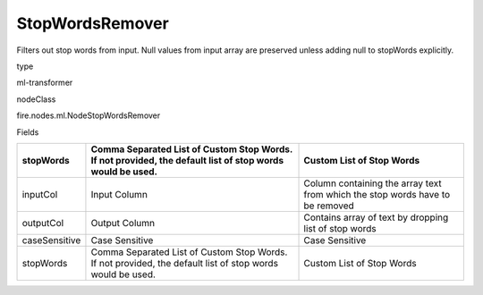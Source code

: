 
StopWordsRemover
^^^^^^ 

Filters out stop words from input. Null values from input array are preserved unless adding null to stopWords explicitly.

type

ml-transformer

nodeClass

fire.nodes.ml.NodeStopWordsRemover

Fields

+---------------+-----------------------------------------------------------------------------------------------------------+-------------------------------------------------------------------------------+
| stopWords     | Comma Separated List of Custom Stop Words. If not provided, the default list of stop words would be used. | Custom List of Stop Words                                                     |
+===============+===========================================================================================================+===============================================================================+
| inputCol      | Input Column                                                                                              | Column containing the array text from which the stop words have to be removed |
+---------------+-----------------------------------------------------------------------------------------------------------+-------------------------------------------------------------------------------+
| outputCol     | Output Column                                                                                             | Contains array of text by dropping list of stop words                         |
+---------------+-----------------------------------------------------------------------------------------------------------+-------------------------------------------------------------------------------+
| caseSensitive | Case Sensitive                                                                                            | Case Sensitive                                                                |
+---------------+-----------------------------------------------------------------------------------------------------------+-------------------------------------------------------------------------------+
| stopWords     | Comma Separated List of Custom Stop Words. If not provided, the default list of stop words would be used. | Custom List of Stop Words                                                     |
+---------------+-----------------------------------------------------------------------------------------------------------+-------------------------------------------------------------------------------+